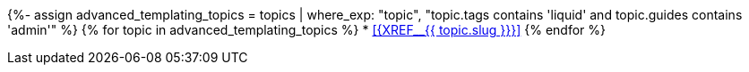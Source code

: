 {%- assign advanced_templating_topics = topics | where_exp: "topic", "topic.tags contains 'liquid' and topic.guides contains 'admin'" %}
// tag::advanced-templating-xrefs[]
{% for topic in advanced_templating_topics %}
* <<{XREF__{{ topic.slug }}}>>
{% endfor %}
// end::advanced-templating-xrefs[]
